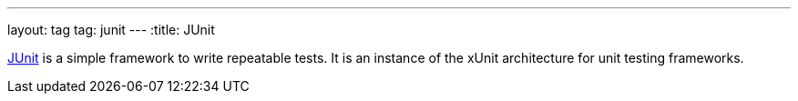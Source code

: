 ---
layout: tag
tag: junit
---
:title: JUnit

link:http://junit.org/[JUnit] is a simple framework to write repeatable tests. It is an instance of the xUnit architecture for unit testing frameworks.

